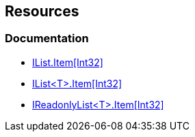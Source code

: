 == Resources

=== Documentation

* https://learn.microsoft.com/en-us/dotnet/api/system.collections.ilist.item[IList.Item[Int32\]]
* https://learn.microsoft.com/en-us/dotnet/api/system.collections.generic.ilist-1.item[IList<T>.Item[Int32\]]
* https://learn.microsoft.com/en-us/dotnet/api/system.collections.generic.ireadonlylist-1.item[IReadonlyList<T>.Item[Int32\]]
